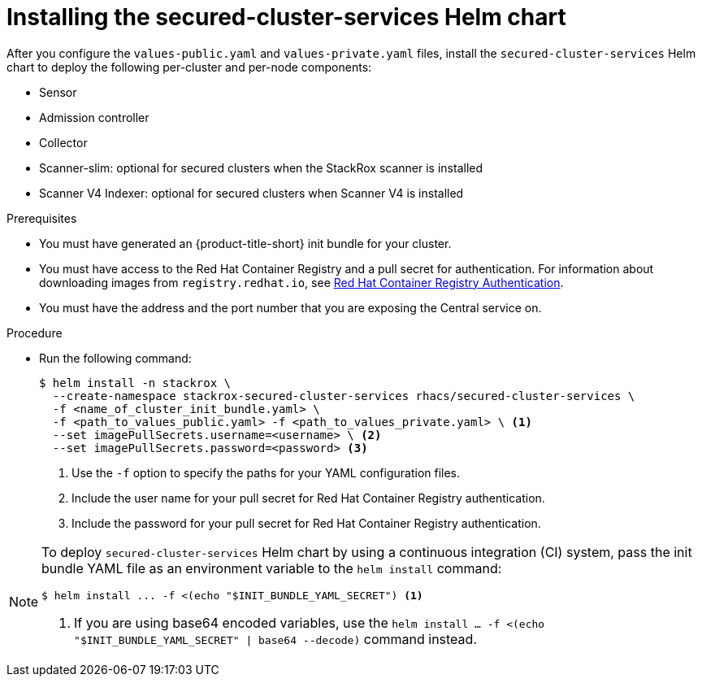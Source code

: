 // Module included in the following assemblies:
//
// * installing/installing_helm/install-helm-customization.adoc
:_mod-docs-content-type: PROCEDURE
[id="install-secured-cluster-services-helm-chart_{context}"]
= Installing the secured-cluster-services Helm chart

After you configure the `values-public.yaml` and `values-private.yaml` files, install the `secured-cluster-services` Helm chart to deploy the following per-cluster and per-node components:

* Sensor
* Admission controller
* Collector
* Scanner-slim: optional for secured clusters when the StackRox scanner is installed
* Scanner V4 Indexer: optional for secured clusters when Scanner V4 is installed

.Prerequisites
* You must have generated an {product-title-short} init bundle for your cluster.
* You must have access to the Red Hat Container Registry and a pull secret for authentication. For information about downloading images from `registry.redhat.io`, see link:https://access.redhat.com/RegistryAuthentication[Red Hat Container Registry Authentication].
ifndef::cloud-svc[]
* You must have the address and the port number that you are exposing the Central service on.
endif::cloud-svc[]
ifdef::cloud-svc[]
* You must have the *Central API Endpoint*, including the address and the port number. You can view this information by choosing *Advanced Cluster Security* -> *ACS Instances* from the cloud console navigation menu, then clicking the ACS instance you created.
endif::[]

.Procedure

* Run the following command:
+
[source,terminal]
----
$ helm install -n stackrox \
  --create-namespace stackrox-secured-cluster-services rhacs/secured-cluster-services \
  -f <name_of_cluster_init_bundle.yaml> \
  -f <path_to_values_public.yaml> -f <path_to_values_private.yaml> \ <1>
  --set imagePullSecrets.username=<username> \ <2>
  --set imagePullSecrets.password=<password> <3>
----
<1> Use the `-f` option to specify the paths for your YAML configuration files.
<2> Include the user name for your pull secret for Red Hat Container Registry authentication.
<3> Include the password for your pull secret for Red Hat Container Registry authentication.

[NOTE]
====
To deploy `secured-cluster-services` Helm chart by using a continuous integration (CI) system, pass the init bundle YAML file as an environment variable to the `helm install` command:

[source,terminal]
----
$ helm install ... -f <(echo "$INIT_BUNDLE_YAML_SECRET") <1>
----
<1> If you are using base64 encoded variables, use the `helm install ... -f <(echo "$INIT_BUNDLE_YAML_SECRET" | base64 --decode)` command instead.
====
